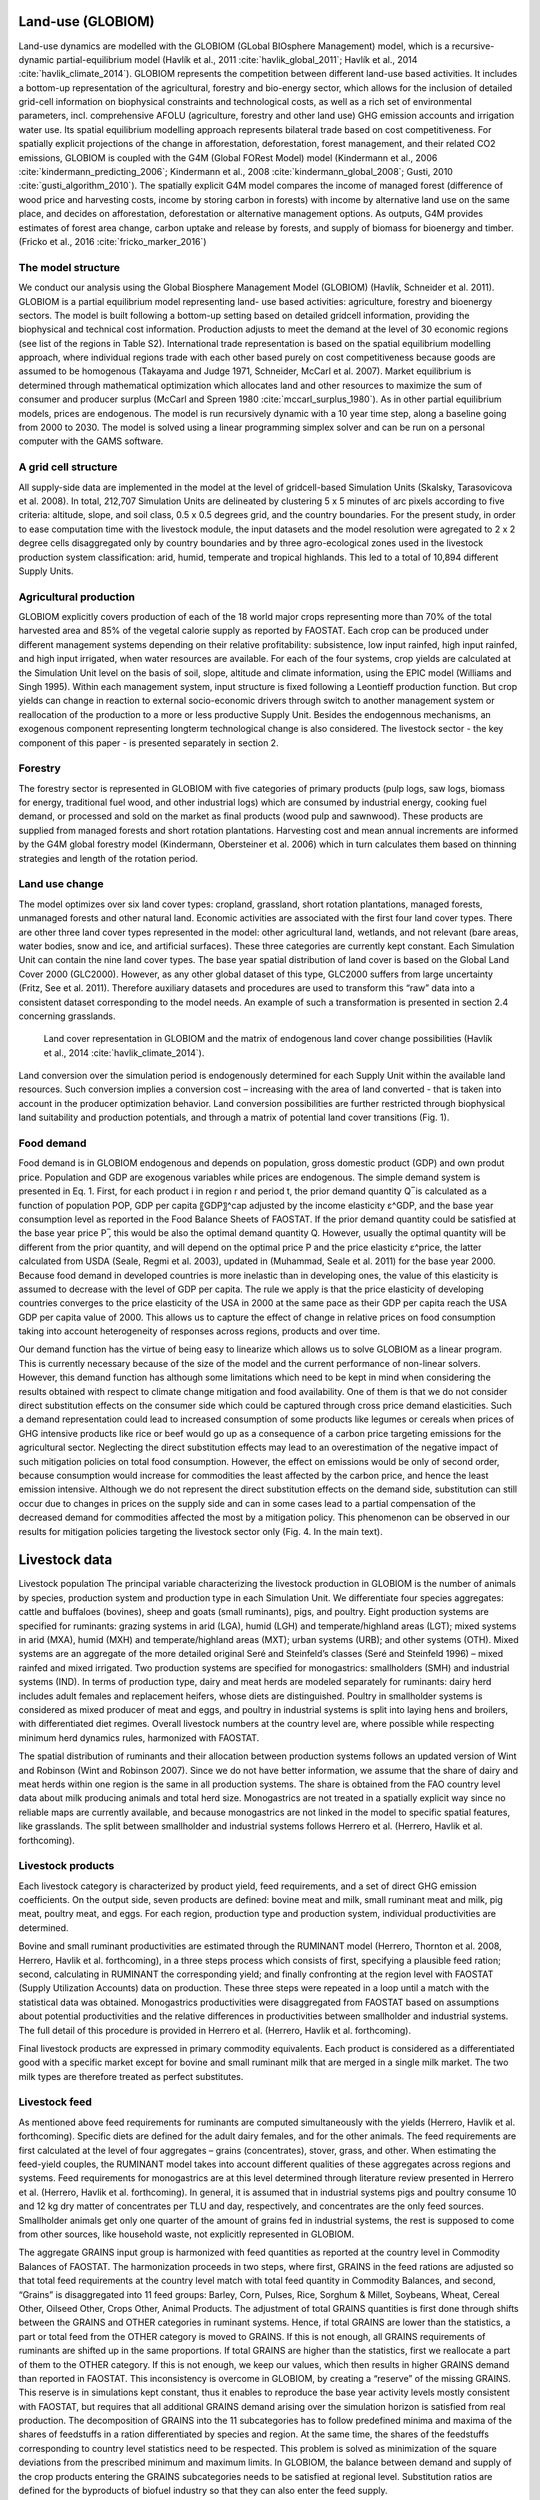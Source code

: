 .. _globiom:

Land-use (GLOBIOM)
=========
Land-use dynamics are modelled with the GLOBIOM (GLobal BIOsphere Management) model, which is a recursive-dynamic partial-equilibrium model (Havlík et al., 2011 :cite:`havlik_global_2011`; Havlík et al., 2014 :cite:`havlik_climate_2014`). GLOBIOM represents the competition between different land-use based activities. It includes a bottom-up representation of the agricultural, forestry and bio-energy sector, which allows for the inclusion of detailed grid-cell information on biophysical constraints and technological costs, as well as a rich set of environmental parameters, incl. comprehensive AFOLU (agriculture, forestry and other land use) GHG emission accounts and irrigation water use. Its spatial equilibrium modelling approach represents bilateral trade based on cost competitiveness. For spatially explicit projections of the change in afforestation, deforestation, forest management, and their related CO2 emissions, GLOBIOM is coupled with the G4M (Global FORest Model) model (Kindermann et al., 2006 :cite:`kindermann_predicting_2006`; Kindermann et al., 2008 :cite:`kindermann_global_2008`; Gusti, 2010 :cite:`gusti_algorithm_2010`). The spatially explicit G4M model compares the income of managed forest (difference of wood price and harvesting costs, income by storing carbon in forests) with income by alternative land use on the same place, and decides on afforestation, deforestation or alternative management options. As outputs, G4M provides estimates of forest area change, carbon uptake and release by forests, and supply of biomass for bioenergy and timber. (Fricko et al., 2016 :cite:`fricko_marker_2016`)

The model structure
----
We conduct our analysis using the Global Biosphere Management Model (GLOBIOM)  (Havlík, Schneider et al. 2011). GLOBIOM is a partial equilibrium model representing land-	use based activities: agriculture, forestry and bioenergy sectors. The model is built following a bottom-up setting based on detailed gridcell information, providing the biophysical and technical cost information. Production adjusts to meet the demand at the level of 30 economic regions (see list of the regions in Table S2). International trade representation is based on the spatial equilibrium modelling approach, where individual regions trade with each other based purely on cost competitiveness because goods are assumed to be homogenous (Takayama and Judge 1971, Schneider, McCarl et al. 2007). Market equilibrium is determined through mathematical optimization which allocates land and other resources to maximize the sum of consumer and producer surplus (McCarl and Spreen 1980 :cite:`mccarl_surplus_1980`). As in other partial equilibrium models, prices are endogenous. The model is run recursively dynamic with a 10 year time step, along a baseline going from 2000 to 2030. The model is solved using a linear programming simplex solver and can be run on a personal computer with the GAMS software.
   
A grid cell structure
----
All supply-side data are implemented in the model at the level of gridcell-based Simulation Units (Skalsky, Tarasovicova et al. 2008). In total, 212,707 Simulation Units are delineated by clustering 5 x 5 minutes of arc pixels according to five criteria: altitude, slope, and soil class, 0.5 x 0.5 degrees grid, and the country boundaries. For the present study, in order to ease computation time with the livestock module, the input datasets and the model resolution were agregated to 2 x 2 degree cells disaggregated only by country boundaries and by three agro-ecological zones used in the livestock production system classification: arid, humid, temperate and tropical highlands. This led to a total of 10,894 different Supply Units.

Agricultural production
----
GLOBIOM explicitly covers production of each of the 18 world major crops representing more than 70% of the total harvested area and 85% of the vegetal calorie supply as reported by FAOSTAT. Each crop can be produced under different management systems depending on their relative profitability: subsistence, low input rainfed, high input rainfed, and high input irrigated, when water resources are available. For each of the four systems, crop yields are calculated at the Simulation Unit level on the basis of soil, slope, altitude and climate information, using the EPIC model (Williams and Singh 1995). Within each management system, input structure is fixed following a Leontieff production function. But crop yields can change in reaction to external socio-economic drivers through switch to another management system or reallocation of the production to a more or less productive Supply Unit. Besides the endogennous mechanisms, an exogenous component representing longterm technological change is also considered. The livestock sector - the key component of this paper - is presented separately in section 2.

Forestry
----
The forestry sector is represented in GLOBIOM with five categories of primary products (pulp logs, saw logs, biomass for energy, traditional fuel wood, and other industrial logs) which are consumed by industrial energy, cooking fuel demand, or processed and sold on the market as final products (wood pulp and sawnwood). These products are supplied from managed forests and short rotation plantations. Harvesting cost and mean annual increments are informed by the G4M global forestry model (Kindermann, Obersteiner et al. 2006) which in turn calculates them based on thinning strategies and length of the rotation period.

Land use change
----
The model optimizes over six land cover types: cropland, grassland, short rotation plantations, managed forests, unmanaged forests and other natural land. Economic activities are associated with the first four land cover types. There are other three land cover types represented in the model: other agricultural land, wetlands, and not relevant (bare areas, water bodies, snow and ice, and artificial surfaces). These three categories are currently kept constant. Each Simulation Unit can contain the nine land cover types. The base year spatial distribution of land cover is based on the Global Land Cover 2000 (GLC2000). However, as any other global dataset of this type, GLC2000 suffers from large uncertainty (Fritz, See et al. 2011). Therefore auxiliary datasets and procedures are used to transform this “raw” data into a consistent dataset corresponding to the model needs. An example of such a transformation is presented in section 2.4 concerning grasslands.

.. _fig-globiom_land:

.. figure:: /_static/GLOBIOM_land_cover.png
   :width: 900px

   Land cover representation in GLOBIOM and the matrix of endogenous land cover change possibilities (Havlík et al., 2014 :cite:`havlik_climate_2014`).

Land conversion over the simulation period is endogenously determined for each Supply Unit within the available land resources. Such conversion implies a conversion cost – increasing with the area of land converted - that is taken into account in the producer optimization behavior. Land conversion possibilities are further restricted through biophysical land suitability and production potentials, and through a matrix of potential land cover transitions (Fig. 1). 

Food demand
----
Food demand is in GLOBIOM endogenous and depends on population, gross domestic product (GDP) and own produt price. Population and GDP are exogenous variables while prices are endogenous. The simple demand system is presented in Eq. 1. First, for each product i in region r and period t,  the prior demand quantity Q ̅ is calculated as a function of population POP, GDP per capita 〖GDP〗^cap adjusted by the income elasticity ε^GDP, and the base year consumption level as reported in the Food Balance Sheets of FAOSTAT. If the prior demand quantity could be satisfied at the base year price P ̅, this would be also the optimal demand quantity Q. However, usually the optimal quantity will be different from the prior quantity, and will depend on the optimal price P and the price elasticity ε^price, the latter calculated from USDA (Seale, Regmi et al. 2003), updated in (Muhammad, Seale et al. 2011) for the base year 2000. Because food demand in developed countries is more inelastic than in developing ones, the value of this elasticity is assumed to decrease with the level of GDP per capita. The rule we apply is that the price elasticity of developing countries converges to the price elasticity of the USA in 2000 at the same pace as their GDP per capita reach the USA GDP per capita value of 2000. This allows us to capture the effect of change in relative prices on food consumption taking into account heterogeneity of responses across regions, products and over time.

Our demand function has the virtue of being easy to linearize which allows us to solve GLOBIOM as a linear program. This is currently necessary because of the size of the model and the current performance of non-linear solvers. However, this demand function has although some limitations which need to be kept in mind when considering the results obtained with respect to climate change mitigation and food availability. One of them is that we do not consider direct substitution effects on the consumer side which could be captured through cross price demand elasticities. Such a demand representation could lead to increased consumption of some products like legumes or cereals when prices of GHG intensive products like rice or beef would go up as a consequence of a carbon price targeting emissions for the agricultural sector. Neglecting the direct substitution effects may lead to an overestimation of the negative impact of such mitigation policies on total food consumption. However, the effect on emissions would be only of second order, because consumption would increase for commodities the least affected by the carbon price, and hence the least emission intensive. Although we do not represent the direct substitution effects on the demand side, substitution can still occur due to changes in prices on the supply side and can in some cases lead to a partial compensation of the decreased demand for commodities affected the most by a mitigation policy. This phenomenon can be observed in our results for mitigation policies targeting the livestock sector only (Fig. 4. In the main text). 

Livestock data
====

Livestock population
The principal variable characterizing the livestock production in GLOBIOM is the number of animals by species, production system and production type in each Simulation Unit. We differentiate four species aggregates: cattle and buffaloes (bovines), sheep and goats (small ruminants), pigs, and poultry. Eight production systems are specified for ruminants: grazing systems in arid (LGA), humid (LGH) and temperate/highland areas (LGT); mixed systems in arid (MXA), humid (MXH) and temperate/highland areas (MXT); urban systems (URB); and other systems (OTH). Mixed systems are an aggregate of the more detailed original Seré and Steinfeld’s classes (Seré and Steinfeld 1996) – mixed rainfed and mixed irrigated. Two production systems are specified for monogastrics: smallholders (SMH) and industrial systems (IND). In terms of production type, dairy and meat herds are modeled separately for ruminants: dairy herd includes adult females and replacement heifers, whose diets are distinguished. Poultry in smallholder systems is considered as mixed producer of meat and eggs, and poultry in industrial systems is split into laying hens and broilers, with differentiated diet regimes. Overall livestock numbers at the country level are, where possible while respecting minimum herd dynamics rules, harmonized with FAOSTAT. 

The spatial distribution of ruminants and their allocation between production systems follows an updated version of Wint and Robinson (Wint and Robinson 2007). Since we do not have better information, we assume that the share of dairy and meat herds within one region is the same in all production systems. The share is obtained from the FAO country level data about milk producing animals and total herd size. Monogastrics are not treated in a spatially explicit way since no reliable maps are currently available, and because monogastrics are not linked in the model to specific spatial features, like grasslands. The split between smallholder and industrial systems follows Herrero et al. (Herrero, Havlik et al. forthcoming).

Livestock products
----
Each livestock category is characterized by product yield, feed requirements, and a set of direct GHG emission coefficients. On the output side, seven products are defined: bovine meat and milk, small ruminant meat and milk, pig meat, poultry meat, and eggs. For each region, production type and production system, individual productivities are determined.

Bovine and small ruminant productivities are estimated through the RUMINANT model (Herrero, Thornton et al. 2008, Herrero, Havlik et al. forthcoming), in a three steps process which consists of first, specifying a plausible feed ration; second, calculating in RUMINANT the corresponding yield; and finally confronting at the region level with FAOSTAT (Supply Utilization Accounts) data on production. These three steps were repeated in a loop until a match with the statistical data was obtained. Monogastrics productivities were disaggregated from FAOSTAT based on assumptions about potential productivities and the relative differences in productivities between smallholder and industrial systems. The full detail of this procedure is provided in Herrero et al. (Herrero, Havlik et al. forthcoming).

Final livestock products are expressed in primary commodity equivalents. Each product is considered as a differentiated good with a specific market except for bovine and small ruminant milk that are merged in a single milk market. The two milk types are therefore treated as perfect substitutes.

Livestock feed
----
As mentioned above feed requirements for ruminants are computed simultaneously with the yields (Herrero, Havlik et al. forthcoming). Specific diets are defined for the adult dairy females, and for the other animals. The feed requirements are first calculated at the level of four aggregates – grains (concentrates), stover, grass, and other. When estimating the feed-yield couples, the RUMINANT model takes into account different qualities of these aggregates across regions and systems. Feed requirements for monogastrics are at this level determined through literature review presented in Herrero et al. (Herrero, Havlik et al. forthcoming). In general, it is assumed that in industrial systems pigs and poultry consume 10 and 12 kg dry matter of concentrates per TLU and day, respectively, and concentrates are the only feed sources. Smallholder animals get only one quarter of the amount of grains fed in industrial systems, the rest is supposed to come from other sources, like household waste, not explicitly represented in GLOBIOM.

The aggregate GRAINS input group is harmonized with feed quantities as reported at the country level in Commodity Balances of FAOSTAT. The harmonization proceeds in two steps, where first, GRAINS in the feed rations are adjusted so that total feed requirements at the country level match with total feed quantity in Commodity Balances, and second, “Grains” is disaggregated into 11 feed groups: Barley, Corn, Pulses, Rice, Sorghum & Millet, Soybeans, Wheat, Cereal Other, Oilseed Other, Crops Other, Animal Products. The adjustment of total GRAINS quantities is first done through shifts between the GRAINS and OTHER categories in ruminant systems. Hence, if total GRAINS are lower than the statistics, a part or total feed from the OTHER category is moved to GRAINS. If this is not enough, all GRAINS requirements of ruminants are shifted up in the same proportions. If total GRAINS are higher than the statistics, first we reallocate a part of them to the OTHER category. If this is not enough, we keep our values, which then results in higher GRAINS demand than reported in FAOSTAT. This inconsistency is overcome in GLOBIOM, by creating a “reserve” of the missing GRAINS. This reserve is in simulations kept constant, thus it enables to reproduce the base year activity levels mostly consistent with FAOSTAT, but requires that all additional GRAINS demand arising over the simulation horizon is satisfied from real production. The decomposition of GRAINS into the 11 subcategories has to follow predefined minima and maxima of the shares of feedstuffs in a ration differentiated by species and region. At the same time, the shares of the feedstuffs corresponding to country level statistics need to be respected. This problem is solved as minimization of the square deviations from the prescribed minimum and maximum limits. In GLOBIOM, the balance between demand and supply of the crop products entering the GRAINS subcategories needs to be satisfied at regional level. Substitution ratios are defined for the byproducts of biofuel industry so that they can also enter the feed supply.

STOVER is supposed less mobile than GRAINS, therefore we force stover demand in GLOBIOM to match supply at grid level. The demand is mostly far below the stover availability. In the cells where this is not the case, the same system of reserve is implemented as for the grains. No adjustments are done to the feed rations as such.

There are unfortunately no worldwide statistics available on either consumption or production of grass. Hence we had to rely for grass requirements entirely on the values calculated with RUMINANT, and use them to estimate the grassland extent and productivity. This procedure is described in the next section.

Finally, the feed aggregate OTHER is represented in a simplified way, where it is assumed that it is satisfied entirely from a reserve in the base year, and all additional demand needs to be satisfied by forage production on grasslands.

Grazing forage availability
----
The demand and supply of grass need to match at the level of Simulation Unit in GLOBIOM. But reliable information about grass forage supply is not available even at the country level. The forage supply is a product of the utilized grassland area and of forage productivity. However, at global scale, Ramankutty et al. (Ramankutty, Evan et al. 2008) estimated that the extent of pastures spans in the 90% confidence interval between 2.36 and 3.00 billion hectares. The FAOSTAT estimate of 3.44 billion hectares itself falls outside of this interval which illustrates the level of uncertainty in the grassland extent. Similarly, with respect to forage productivity, different grassland production models perform better for different forage production systems and all are confronted with considerable uncertainty due to limited information about vegetation types, management practices, etc. (Conant and Paustian 2004). These limitations preclude us from relying on any single source of information or output from a single model. Therefore we considered three different grass productivity sources: CENTURY on native grasslands, CENTURY on native and managed grasslands, and EPIC on managed grasslands.  

We developed a systematic process for selecting the suitable productivity source for each of GLOBIOM’s 30 regions. This process allowed us to rely on sound productivity estimates that are consistent with other GLOBIOM datasets like spatial livestock distribution and feed requirements. Within this selection process, the area of utilized grasslands corresponding to the base year 2000 was determined simultaneously with the suitable forage productivity layer. We used two selection criteria: livestock requirements for forage and area of permanent meadows and pastures from FAOSTAT. The selection process was based on simultaneous minimization of  i) the difference between livestock demand for forage and the model-estimates of forage supply and ii) the difference between the utilized grassland area and FAOSTAT statistics on permanent meadows and pastures. Regional differentiation in grassland management intensity – ranging from dry grasslands with minimal inputs to mesic, planted pastures that are intensively managed with large external inputs – further informed our model selection by enabling us to constrain the number of models for dry grasslands.

To calculate the utilized grassland area, we have first defined the potential grassland area as the area belonging to one of the following GLC2000 land cover classes: 13 (Herbaceous Cover, closed-open), 16-18 (Cultivated and managed areas, Mosaic: Cropland / Tree Cover / Other natural vegetation, Mosaic: Cropland / Shrub and/or grass cover), excluding area identified as cropland according to the IFPRI crop distribution map (You and Wood 2006), and 11, 12, 14 (Shrub Cover, closed-open, evergreen, Shrub Cover, closed-open, deciduous, Sparse herbaceous or sparse shrub cover). In each Simulation Unit the utilized area was calculated by dividing total forage requirements by forage productivity. In Simulation Units where utilized area was smaller than the potential grassland area, the difference would be allocated to either “Other Natural Land” or “Other Agricultural Land” depending on the underlying GLC2000 class. In Simulation Units where the grassland area necessary to produce the forage required in the base year was larger than the potential grassland area, a “reserve” was created to ensure base year feasibility, but all the additional grass demand arising through future livestock production increases needed to be satisfied from grasslands.

